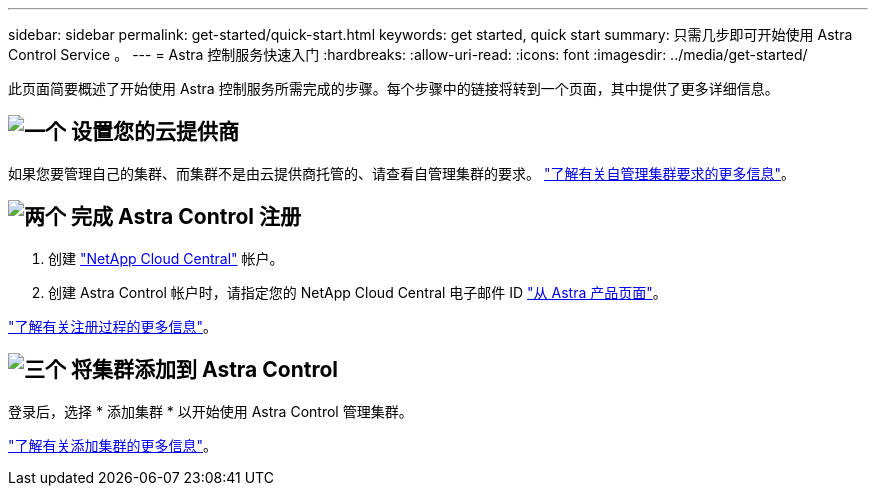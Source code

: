 ---
sidebar: sidebar 
permalink: get-started/quick-start.html 
keywords: get started, quick start 
summary: 只需几步即可开始使用 Astra Control Service 。 
---
= Astra 控制服务快速入门
:hardbreaks:
:allow-uri-read: 
:icons: font
:imagesdir: ../media/get-started/


[role="lead"]
此页面简要概述了开始使用 Astra 控制服务所需完成的步骤。每个步骤中的链接将转到一个页面，其中提供了更多详细信息。



== image:https://raw.githubusercontent.com/NetAppDocs/common/main/media/number-1.png["一个"] 设置您的云提供商

ifdef::gcp[]

[role="quick-margin-list"]
. Google Cloud
+
** 查看 Google Kubernetes Engine 集群要求。
** 从 Google 云市场购买适用于 Google Cloud 的 Cloud Volumes Service 。
** 启用所需的 API 。
** 创建服务帐户和服务帐户密钥。
** 设置从 VPC 到适用于 Google Cloud 的 Cloud Volumes Service 的网络对等关系。
+
link:set-up-google-cloud.html["了解有关 Google Cloud 要求的更多信息"]。





endif::gcp[]

ifdef::aws[]

. Amazon Web Services：
+
** 查看Amazon Web Services集群要求。
** 创建Amazon帐户。
** 安装Amazon Web Services CLI。
** 创建IAM用户。
** 创建并附加权限策略。
** 保存IAM用户的凭据。
+
link:set-up-amazon-web-services.html["了解有关Amazon Web Services要求的更多信息"]。





endif::aws[]

ifdef::azure[]

. Microsoft Azure
+
** 查看您计划使用的存储后端的 Azure Kubernetes Service 集群要求。
+
link:set-up-microsoft-azure-with-anf.html["了解有关 Microsoft Azure 和 Azure NetApp Files 要求的更多信息"]。

+
link:set-up-microsoft-azure-with-amd.html["了解有关 Microsoft Azure 和 Azure 托管磁盘要求的更多信息"]。





endif::azure[]

如果您要管理自己的集群、而集群不是由云提供商托管的、请查看自管理集群的要求。
link:add-first-cluster.html["了解有关自管理集群要求的更多信息"]。



== image:https://raw.githubusercontent.com/NetAppDocs/common/main/media/number-2.png["两个"] 完成 Astra Control 注册

[role="quick-margin-list"]
. 创建 https://cloud.netapp.com["NetApp Cloud Central"^] 帐户。
. 创建 Astra Control 帐户时，请指定您的 NetApp Cloud Central 电子邮件 ID https://cloud.netapp.com/astra["从 Astra 产品页面"^]。


[role="quick-margin-para"]
link:register.html["了解有关注册过程的更多信息"]。



== image:https://raw.githubusercontent.com/NetAppDocs/common/main/media/number-3.png["三个"] 将集群添加到 Astra Control

[role="quick-margin-para"]
登录后，选择 * 添加集群 * 以开始使用 Astra Control 管理集群。

[role="quick-margin-para"]
link:add-first-cluster.html["了解有关添加集群的更多信息"]。
